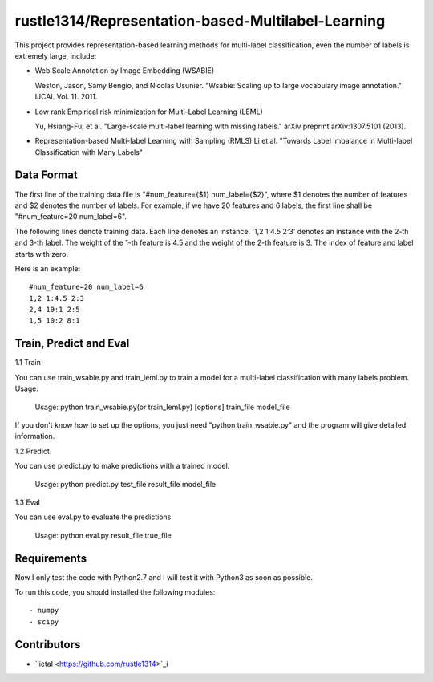 ======================
rustle1314/Representation-based-Multilabel-Learning
======================
This project provides representation-based learning methods for multi-label classification, even the number of labels is extremely large, include:

* Web Scale Annotation by Image Embedding (WSABIE)

  Weston, Jason, Samy Bengio, and Nicolas Usunier. "Wsabie: Scaling up to large vocabulary image annotation." IJCAI. Vol. 11. 2011.

* Low rank Empirical risk minimization for Multi-Label Learning (LEML)
 
  Yu, Hsiang-Fu, et al. "Large-scale multi-label learning with missing labels." arXiv preprint arXiv:1307.5101 (2013).

* Representation-based Multi-label Learning with Sampling (RMLS)
  Li et al. "Towards Label Imbalance in Multi-label Classification with Many Labels"

Data Format
------------
The first line of the training data file is "#num_feature={$1} num_label={$2}", where $1 denotes the number of features and $2 denotes the number of labels. For example, if we have 20 features and 6 labels, the first line shall be "#num_feature=20 num_label=6".
 
The following lines denote training data. Each line denotes an instance. '1,2 1:4.5 2:3' denotes an instance with the 2-th and 3-th label. The weight of the 1-th feature is 4.5 and the weight of the 2-th feature is 3.
The index of feature and label starts with zero.

Here is an example::

    #num_feature=20 num_label=6
    1,2 1:4.5 2:3
    2,4 19:1 2:5
    1,5 10:2 8:1


Train, Predict and Eval
-----------------------
1.1 Train

You can use train_wsabie.py and train_leml.py to train a model for a multi-label classification with many labels problem. Usage: 

  Usage: python train_wsabie.py(or train_leml.py) [options] train_file model_file

If you don't know how to set up the options, you just need "python train_wsabie.py" and the program will give detailed information.


1.2 Predict

You can use predict.py to make predictions with a trained model.

  Usage: python predict.py test_file result_file model_file

1.3 Eval

You can use eval.py to evaluate the predictions

  Usage: python eval.py result_file true_file


Requirements
---------------
Now I only test the code with Python2.7 and I will test it with Python3 as soon as possible.

To run this code, you should installed the following modules::

- numpy
- scipy


Contributors
------------
- `lietal <https://github.com/rustle1314>`_i
